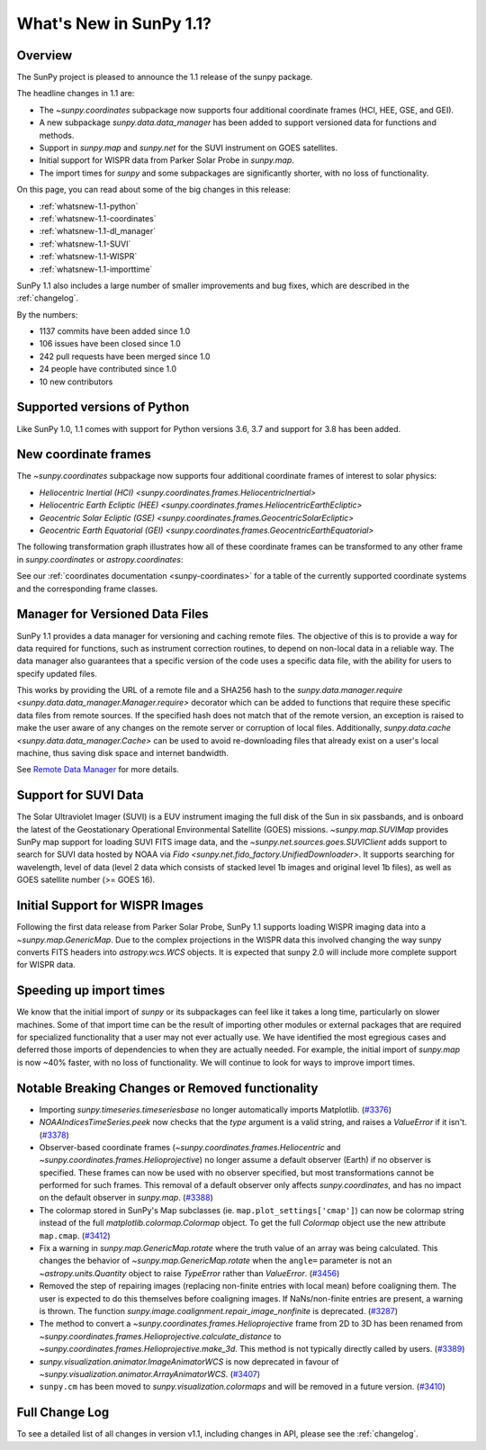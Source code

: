 .. doctest-skip-all

.. _whatsnew-1.1:

************************
What's New in SunPy 1.1?
************************

Overview
========

The SunPy project is pleased to announce the 1.1 release of the sunpy package.

The headline changes in 1.1 are:

* The `~sunpy.coordinates` subpackage now supports four additional coordinate frames (HCI, HEE, GSE, and GEI).
* A new subpackage `sunpy.data.data_manager` has been added to support versioned data for functions and methods.
* Support in `sunpy.map` and `sunpy.net` for the SUVI instrument on GOES satellites.
* Initial support for WISPR data from Parker Solar Probe in `sunpy.map`.
* The import times for `sunpy` and some subpackages are significantly shorter, with no loss of functionality.

On this page, you can read about some of the big changes in this release:

* :ref:`whatsnew-1.1-python`
* :ref:`whatsnew-1.1-coordinates`
* :ref:`whatsnew-1.1-dl_manager`
* :ref:`whatsnew-1.1-SUVI`
* :ref:`whatsnew-1.1-WISPR`
* :ref:`whatsnew-1.1-importtime`

SunPy 1.1 also includes a large number of smaller improvements and bug fixes, which are described in the :ref:`changelog`.

By the numbers:

* 1137 commits have been added since 1.0
* 106 issues have been closed since 1.0
* 242 pull requests have been merged since 1.0
* 24 people have contributed since 1.0
* 10 new contributors

.. _whatsnew-1.1-python:

Supported versions of Python
============================

Like SunPy 1.0, 1.1 comes with support for Python versions 3.6, 3.7 and support for 3.8 has been added.

.. _whatsnew-1.1-coordinates:

New coordinate frames
=====================

The `~sunpy.coordinates` subpackage now supports four additional coordinate frames of interest to solar physics:

* `Heliocentric Inertial (HCI) <sunpy.coordinates.frames.HeliocentricInertial>`
* `Heliocentric Earth Ecliptic (HEE) <sunpy.coordinates.frames.HeliocentricEarthEcliptic>`
* `Geocentric Solar Ecliptic (GSE) <sunpy.coordinates.frames.GeocentricSolarEcliptic>`
* `Geocentric Earth Equatorial (GEI) <sunpy.coordinates.frames.GeocentricEarthEquatorial>`

The following transformation graph illustrates how all of these coordinate frames can be transformed to any other frame in `sunpy.coordinates` or `astropy.coordinates`:

.. graphviz::

   digraph {
        ICRS [label=ICRS]
        HCRS [label=HCRS]
        HeliocentricMeanEcliptic [label="Heliocentric Aries Ecliptic (HAE)"]
        HeliographicStonyhurst [label="Heliographic Stonyhurst (HGS)\nHeliocentric Earth Equatorial (HEEQ)"]
        HeliocentricEarthEcliptic [label="Heliocentric Earth Ecliptic (HEE)"]
        GeocentricEarthEquatorial [label="Geocentric Earth Equatorial (GEI)"]
        HeliographicCarrington [label="Heliographic Carrington (HGC)"]
        Heliocentric [label="Heliocentric Cartesian (HCC)"]
        HeliocentricInertial [label="Heliocentric Inertial (HCI)"]
        Helioprojective [label="Helioprojective Cartesian (HPC)"]
        GeocentricSolarEcliptic [label="Geocentric Solar Ecliptic (GSE)"]
        ICRS -> HCRS
        ICRS -> HeliocentricMeanEcliptic
        HCRS -> ICRS
        HCRS -> HeliographicStonyhurst
        HeliocentricMeanEcliptic -> ICRS
        HeliocentricMeanEcliptic -> HeliocentricEarthEcliptic
        HeliocentricMeanEcliptic -> GeocentricEarthEquatorial
        HeliographicStonyhurst -> HeliographicCarrington
        HeliographicStonyhurst -> Heliocentric
        HeliographicStonyhurst -> HCRS
        HeliographicStonyhurst -> HeliocentricInertial
        HeliographicCarrington -> HeliographicStonyhurst
        Heliocentric -> Helioprojective
        Heliocentric -> HeliographicStonyhurst
        Helioprojective -> Heliocentric
        HeliocentricEarthEcliptic -> HeliocentricMeanEcliptic
        HeliocentricEarthEcliptic -> GeocentricSolarEcliptic
        GeocentricSolarEcliptic -> HeliocentricEarthEcliptic
        HeliocentricInertial -> HeliographicStonyhurst
        GeocentricEarthEquatorial -> HeliocentricMeanEcliptic
        subgraph cluster_astropy {
                color=blue
                fontcolor=blue
                penwidth=2
                label=<<b>Frames implemented in Astropy</b>>
                ICRS
                HCRS
                HeliocentricMeanEcliptic
                astropy [label="Other Astropy frames" shape=box3d style=filled]
                geocentric [label="Earth-centered frames\n(including GEO)" shape=box3d style=filled]
                astropy -> ICRS
                geocentric -> ICRS
                ICRS -> astropy
                ICRS -> geocentric
        }
        subgraph cluster_sunpy {
                color=crimson
                fontcolor=crimson
                penwidth=2
                label=<<b>Frames implemented in SunPy</b>>
                Helioprojective
                Heliocentric
                HeliographicStonyhurst
                HeliographicCarrington
                subgraph cluster_sunpy11 {
                        color=chocolate
                        fontcolor=chocolate
                        label=<<b>Added in SunPy 1.1</b>>
                        HeliocentricInertial
                        HeliocentricEarthEcliptic
                        GeocentricSolarEcliptic
                        GeocentricEarthEquatorial
                }
        }
        newrank=true
   }

See our :ref:`coordinates documentation <sunpy-coordinates>` for a table of the currently supported coordinate systems and the corresponding frame classes.

.. _whatsnew-1.1-dl_manager:

Manager for Versioned Data Files
================================

SunPy 1.1 provides a data manager for versioning and caching remote files.
The objective of this is to provide a way for data required for functions, such as instrument correction routines, to depend on non-local data in a reliable way.
The data manager also guarantees that a specific version of the code uses a specific data file, with the ability for users to specify updated files.

This works by providing the URL of a remote file and a SHA256 hash to the `sunpy.data.manager.require <sunpy.data.data_manager.Manager.require>` decorator which can be added to functions that require these specific data files from remote sources.
If the specified hash does not match that of the remote version, an exception is raised to make the user aware of any changes on the remote server or corruption of local files.
Additionally, `sunpy.data.cache <sunpy.data.data_manager.Cache>` can be used to avoid re-downloading files that already exist on a user's local machine, thus saving disk space and internet bandwidth.

See `Remote Data Manager <https://docs.sunpy.org/en/latest/dev_guide/remote_data.html>`__ for more details.

.. _whatsnew-1.1-SUVI:

Support for SUVI Data
=====================

The Solar Ultraviolet Imager (SUVI) is a EUV instrument imaging the full disk of the Sun in six passbands, and is onboard the latest of the Geostationary Operational Environmental Satellite (GOES) missions.
`~sunpy.map.SUVIMap` provides SunPy map support for loading SUVI FITS image data, and the `~sunpy.net.sources.goes.SUVIClient` adds support to search for SUVI data hosted by NOAA via `Fido <sunpy.net.fido_factory.UnifiedDownloader>`. It supports searching for wavelength, level of data (level 2 data which consists of stacked level 1b images and original level 1b files), as well as GOES satellite number (>= GOES 16).

.. _whatsnew-1.1-WISPR:

Initial Support for WISPR Images
================================

Following the first data release from Parker Solar Probe, SunPy 1.1 supports loading WISPR imaging data into a `~sunpy.map.GenericMap`.
Due to the complex projections in the WISPR data this involved changing the way sunpy converts FITS headers into `astropy.wcs.WCS` objects.
It is expected that sunpy 2.0 will include more complete support for WISPR data.

.. image:: 1.1-wispr.png
   :alt: A plot from SunPy of a WISPR level 3 file.

.. _whatsnew-1.1-importtime:

Speeding up import times
========================

We know that the initial import of `sunpy` or its subpackages can feel like it takes a long time, particularly on slower machines.
Some of that import time can be the result of importing other modules or external packages that are required for specialized functionality that a user may not ever actually use.
We have identified the most egregious cases and deferred those imports of dependencies to when they are actually needed.
For example, the initial import of `sunpy.map` is now ~40% faster, with no loss of functionality.
We will continue to look for ways to improve import times.

.. _whatsnew-1.1-renamed-removed:

Notable Breaking Changes or Removed functionality
=================================================

- Importing `sunpy.timeseries.timeseriesbase` no longer automatically imports
  Matplotlib. (`#3376 <https://github.com/sunpy/sunpy/pull/3376>`__)
- `NOAAIndicesTimeSeries.peek` now checks that the `type` argument is a
  valid string, and raises a `ValueError` if it isn't. (`#3378 <https://github.com/sunpy/sunpy/pull/3378>`__)
- Observer-based coordinate frames (`~sunpy.coordinates.frames.Heliocentric` and `~sunpy.coordinates.frames.Helioprojective`) no longer assume a default observer (Earth) if no observer is specified.  These frames can now be used with no observer specified, but most transformations cannot be performed for such frames.  This removal of a default observer only affects `sunpy.coordinates`, and has no impact on the default observer in `sunpy.map`. (`#3388 <https://github.com/sunpy/sunpy/pull/3388>`__)
- The colormap stored in SunPy's Map subclasses (ie. ``map.plot_settings['cmap']``)
  can now be colormap string instead of the full `matplotlib.colormap.Colormap`
  object. To get the full `Colormap` object use the new attribute
  ``map.cmap``. (`#3412 <https://github.com/sunpy/sunpy/pull/3412>`__)
- Fix a warning in `sunpy.map.GenericMap.rotate` where the truth value of an array
  was being calculated. This changes the behavior of
  `~sunpy.map.GenericMap.rotate` when the ``angle=`` parameter is not an
  `~astropy.units.Quantity` object to raise `TypeError` rather than `ValueError`. (`#3456 <https://github.com/sunpy/sunpy/pull/3456>`__)
- Removed the step of repairing images (replacing non-finite entries with local mean) before coaligning them. The user is expected to do this themselves before coaligning images. If NaNs/non-finite entries are present, a warning is thrown.
  The function `sunpy.image.coalignment.repair_image_nonfinite` is deprecated. (`#3287 <https://github.com/sunpy/sunpy/pull/3287>`__)
- The method to convert a `~sunpy.coordinates.frames.Helioprojective` frame from 2D to 3D has been renamed from `~sunpy.coordinates.frames.Helioprojective.calculate_distance` to `~sunpy.coordinates.frames.Helioprojective.make_3d`.  This method is not typically directly called by users. (`#3389 <https://github.com/sunpy/sunpy/pull/3389>`__)
- `sunpy.visualization.animator.ImageAnimatorWCS` is now deprecated in favour of
  `~sunpy.visualization.animator.ArrayAnimatorWCS`. (`#3407 <https://github.com/sunpy/sunpy/pull/3407>`__)
- ``sunpy.cm`` has been moved to `sunpy.visualization.colormaps` and will be
  removed in a future version. (`#3410 <https://github.com/sunpy/sunpy/pull/3410>`__)


Full Change Log
===============

To see a detailed list of all changes in version v1.1, including changes in API, please see the :ref:`changelog`.
